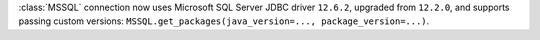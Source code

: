 :class:`MSSQL` connection now uses Microsoft SQL Server JDBC driver ``12.6.2``, upgraded from ``12.2.0``, and supports passing custom versions: ``MSSQL.get_packages(java_version=..., package_version=...)``.

